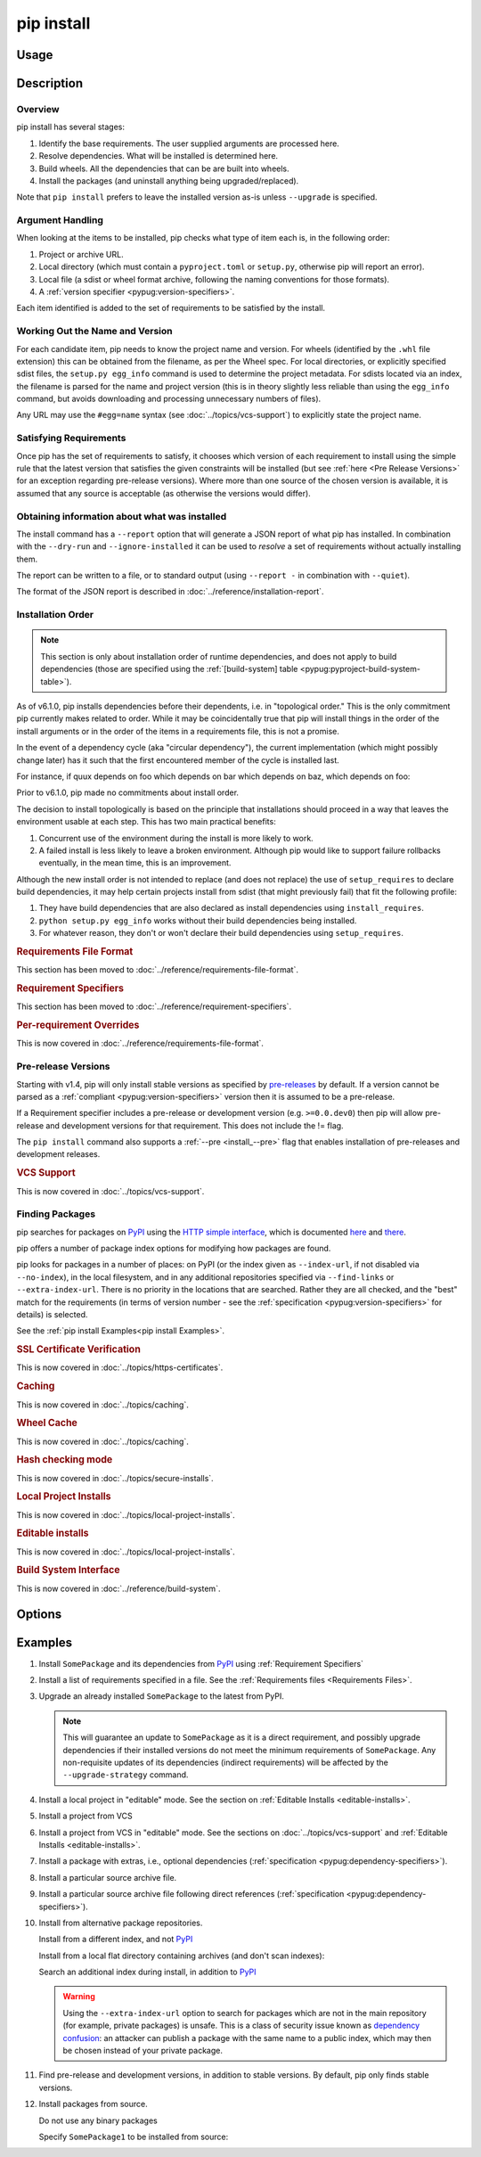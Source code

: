 .. _`pip install`:

===========
pip install
===========



Usage
=====

.. tab:: Unix/macOS

   .. pip-command-usage:: install 'python -m pip'

.. tab:: Windows

   .. pip-command-usage:: install "py -m pip"



Description
===========

.. pip-command-description:: install

Overview
--------

pip install has several stages:

1. Identify the base requirements. The user supplied arguments are processed
   here.
2. Resolve dependencies. What will be installed is determined here.
3. Build wheels. All the dependencies that can be are built into wheels.
4. Install the packages (and uninstall anything being upgraded/replaced).

Note that ``pip install`` prefers to leave the installed version as-is
unless ``--upgrade`` is specified.

Argument Handling
-----------------

When looking at the items to be installed, pip checks what type of item
each is, in the following order:

1. Project or archive URL.
2. Local directory (which must contain a ``pyproject.toml`` or ``setup.py``,
   otherwise pip will report an error).
3. Local file (a sdist or wheel format archive, following the naming
   conventions for those formats).
4. A :ref:`version specifier <pypug:version-specifiers>`.

Each item identified is added to the set of requirements to be satisfied by
the install.

Working Out the Name and Version
--------------------------------

For each candidate item, pip needs to know the project name and version. For
wheels (identified by the ``.whl`` file extension) this can be obtained from
the filename, as per the Wheel spec. For local directories, or explicitly
specified sdist files, the ``setup.py egg_info`` command is used to determine
the project metadata. For sdists located via an index, the filename is parsed
for the name and project version (this is in theory slightly less reliable
than using the ``egg_info`` command, but avoids downloading and processing
unnecessary numbers of files).

Any URL may use the ``#egg=name`` syntax (see :doc:`../topics/vcs-support`) to
explicitly state the project name.

Satisfying Requirements
-----------------------

Once pip has the set of requirements to satisfy, it chooses which version of
each requirement to install using the simple rule that the latest version that
satisfies the given constraints will be installed (but see :ref:`here <Pre Release Versions>`
for an exception regarding pre-release versions). Where more than one source of
the chosen version is available, it is assumed that any source is acceptable
(as otherwise the versions would differ).

Obtaining information about what was installed
----------------------------------------------

The install command has a ``--report`` option that will generate a JSON report of what
pip has installed. In combination with the ``--dry-run`` and ``--ignore-installed`` it
can be used to *resolve* a set of requirements without actually installing them.

The report can be written to a file, or to standard output (using ``--report -`` in
combination with ``--quiet``).

The format of the JSON report is described in :doc:`../reference/installation-report`.

Installation Order
------------------

.. note::

   This section is only about installation order of runtime dependencies, and
   does not apply to build dependencies (those are specified using the
   :ref:`[build-system] table <pypug:pyproject-build-system-table>`).

As of v6.1.0, pip installs dependencies before their dependents, i.e. in
"topological order."  This is the only commitment pip currently makes related
to order.  While it may be coincidentally true that pip will install things in
the order of the install arguments or in the order of the items in a
requirements file, this is not a promise.

In the event of a dependency cycle (aka "circular dependency"), the current
implementation (which might possibly change later) has it such that the first
encountered member of the cycle is installed last.

For instance, if quux depends on foo which depends on bar which depends on baz,
which depends on foo:

.. tab:: Unix/macOS

   .. code-block:: console

      $ python -m pip install quux
      ...
      Installing collected packages baz, bar, foo, quux

      $ python -m pip install bar
      ...
      Installing collected packages foo, baz, bar

.. tab:: Windows

   .. code-block:: console

      C:\> py -m pip install quux
      ...
      Installing collected packages baz, bar, foo, quux

      C:\> py -m pip install bar
      ...
      Installing collected packages foo, baz, bar


Prior to v6.1.0, pip made no commitments about install order.

The decision to install topologically is based on the principle that
installations should proceed in a way that leaves the environment usable at each
step. This has two main practical benefits:

1. Concurrent use of the environment during the install is more likely to work.
2. A failed install is less likely to leave a broken environment.  Although pip
   would like to support failure rollbacks eventually, in the mean time, this is
   an improvement.

Although the new install order is not intended to replace (and does not replace)
the use of ``setup_requires`` to declare build dependencies, it may help certain
projects install from sdist (that might previously fail) that fit the following
profile:

1. They have build dependencies that are also declared as install dependencies
   using ``install_requires``.
2. ``python setup.py egg_info`` works without their build dependencies being
   installed.
3. For whatever reason, they don't or won't declare their build dependencies using
   ``setup_requires``.

.. _`0-requirements-file-format`:
.. rubric:: Requirements File Format

This section has been moved to :doc:`../reference/requirements-file-format`.

.. _`0-requirement-specifiers`:
.. rubric:: Requirement Specifiers

This section has been moved to :doc:`../reference/requirement-specifiers`.

.. _`0-per-requirement-overrides`:
.. rubric:: Per-requirement Overrides

This is now covered in :doc:`../reference/requirements-file-format`.

.. _`Pre Release Versions`:

Pre-release Versions
--------------------

Starting with v1.4, pip will only install stable versions as specified by
`pre-releases`_ by default. If a version cannot be parsed as a
:ref:`compliant <pypug:version-specifiers>` version then it is assumed to be
a pre-release.

If a Requirement specifier includes a pre-release or development version
(e.g. ``>=0.0.dev0``) then pip will allow pre-release and development versions
for that requirement. This does not include the != flag.

The ``pip install`` command also supports a :ref:`--pre <install_--pre>` flag
that enables installation of pre-releases and development releases.


.. _pre-releases: https://www.python.org/dev/peps/pep-0440/#handling-of-pre-releases

.. _`0-vcs-support`:
.. rubric:: VCS Support

This is now covered in :doc:`../topics/vcs-support`.

Finding Packages
----------------

pip searches for packages on `PyPI`_ using the
`HTTP simple interface <https://pypi.org/simple/>`_,
which is documented `here <https://packaging.python.org/specifications/simple-repository-api/>`_
and `there <https://www.python.org/dev/peps/pep-0503/>`_.

pip offers a number of package index options for modifying how packages are
found.

pip looks for packages in a number of places: on PyPI (or the index given as
``--index-url``, if not disabled via ``--no-index``), in the local filesystem,
and in any additional repositories specified via ``--find-links`` or
``--extra-index-url``. There is no priority in the locations that are searched.
Rather they are all checked, and the "best" match for the requirements (in
terms of version number - see the
:ref:`specification <pypug:version-specifiers>` for details) is selected.

See the :ref:`pip install Examples<pip install Examples>`.

.. _`0-ssl certificate verification`:
.. rubric:: SSL Certificate Verification

This is now covered in :doc:`../topics/https-certificates`.

.. _`0-caching`:
.. rubric:: Caching

This is now covered in :doc:`../topics/caching`.

.. _`0-wheel-cache`:
.. rubric:: Wheel Cache

This is now covered in :doc:`../topics/caching`.

.. _`0-hash-checking-mode`:
.. rubric:: Hash checking mode

This is now covered in :doc:`../topics/secure-installs`.

.. _`0-local-project-installs`:
.. rubric:: Local Project Installs

This is now covered in :doc:`../topics/local-project-installs`.

.. _`0-editable-installs`:
.. rubric:: Editable installs

This is now covered in :doc:`../topics/local-project-installs`.

.. _`0-build-system-interface`:
.. rubric:: Build System Interface

This is now covered in :doc:`../reference/build-system`.

.. _`pip install Options`:

Options
=======

.. pip-command-options:: install

.. pip-index-options:: install


.. _`pip install Examples`:


Examples
========

#. Install ``SomePackage`` and its dependencies from `PyPI`_ using :ref:`Requirement Specifiers`

   .. tab:: Unix/macOS

      .. code-block:: shell

         python -m pip install SomePackage            # latest version
         python -m pip install 'SomePackage==1.0.4'   # specific version
         python -m pip install 'SomePackage>=1.0.4'   # minimum version

   .. tab:: Windows

      .. code-block:: shell

         py -m pip install SomePackage            # latest version
         py -m pip install "SomePackage==1.0.4"   # specific version
         py -m pip install "SomePackage>=1.0.4"   # minimum version


#. Install a list of requirements specified in a file.  See the :ref:`Requirements files <Requirements Files>`.

   .. tab:: Unix/macOS

      .. code-block:: shell

         python -m pip install -r requirements.txt

   .. tab:: Windows

      .. code-block:: shell

         py -m pip install -r requirements.txt


#. Upgrade an already installed ``SomePackage`` to the latest from PyPI.

   .. tab:: Unix/macOS

      .. code-block:: shell

         python -m pip install --upgrade SomePackage

   .. tab:: Windows

      .. code-block:: shell

         py -m pip install --upgrade SomePackage

   .. note::

      This will guarantee an update to ``SomePackage`` as it is a direct
      requirement, and possibly upgrade dependencies if their installed
      versions do not meet the minimum requirements of ``SomePackage``.
      Any non-requisite updates of its dependencies (indirect requirements)
      will be affected by the ``--upgrade-strategy`` command.

#. Install a local project in "editable" mode. See the section on :ref:`Editable Installs <editable-installs>`.

   .. tab:: Unix/macOS

      .. code-block:: shell

         python -m pip install -e .                # project in current directory
         python -m pip install -e path/to/project  # project in another directory

   .. tab:: Windows

      .. code-block:: shell

         py -m pip install -e .                 # project in current directory
         py -m pip install -e path/to/project   # project in another directory


#. Install a project from VCS

   .. tab:: Unix/macOS

      .. code-block:: shell

         python -m pip install 'SomeProject@git+https://git.repo/some_pkg.git@1.3.1'

   .. tab:: Windows

      .. code-block:: shell

         py -m pip install "SomeProject@git+https://git.repo/some_pkg.git@1.3.1"


#. Install a project from VCS in "editable" mode. See the sections on :doc:`../topics/vcs-support` and :ref:`Editable Installs <editable-installs>`.

   .. tab:: Unix/macOS

      .. code-block:: shell

         python -m pip install -e 'git+https://git.repo/some_pkg.git#egg=SomePackage'          # from git
         python -m pip install -e 'hg+https://hg.repo/some_pkg.git#egg=SomePackage'            # from mercurial
         python -m pip install -e 'svn+svn://svn.repo/some_pkg/trunk/#egg=SomePackage'         # from svn
         python -m pip install -e 'git+https://git.repo/some_pkg.git@feature#egg=SomePackage'  # from 'feature' branch
         python -m pip install -e 'git+https://git.repo/some_repo.git#egg=subdir&subdirectory=subdir_path' # install a python package from a repo subdirectory

   .. tab:: Windows

      .. code-block:: shell

         py -m pip install -e "git+https://git.repo/some_pkg.git#egg=SomePackage"          # from git
         py -m pip install -e "hg+https://hg.repo/some_pkg.git#egg=SomePackage"            # from mercurial
         py -m pip install -e "svn+svn://svn.repo/some_pkg/trunk/#egg=SomePackage"         # from svn
         py -m pip install -e "git+https://git.repo/some_pkg.git@feature#egg=SomePackage"  # from 'feature' branch
         py -m pip install -e "git+https://git.repo/some_repo.git#egg=subdir&subdirectory=subdir_path" # install a python package from a repo subdirectory

#. Install a package with extras, i.e., optional dependencies
   (:ref:`specification <pypug:dependency-specifiers>`).

   .. tab:: Unix/macOS

      .. code-block:: shell

         python -m pip install 'SomePackage[PDF]'
         python -m pip install 'SomePackage[PDF] @ git+https://git.repo/SomePackage@main#subdirectory=subdir_path'
         python -m pip install '.[PDF]'  # project in current directory
         python -m pip install 'SomePackage[PDF]==3.0'
         python -m pip install 'SomePackage[PDF,EPUB]'  # multiple extras

   .. tab:: Windows

      .. code-block:: shell

         py -m pip install "SomePackage[PDF]"
         py -m pip install "SomePackage[PDF] @ git+https://git.repo/SomePackage@main#subdirectory=subdir_path"
         py -m pip install ".[PDF]"  # project in current directory
         py -m pip install "SomePackage[PDF]==3.0"
         py -m pip install "SomePackage[PDF,EPUB]"  # multiple extras

#. Install a particular source archive file.

   .. tab:: Unix/macOS

      .. code-block:: shell

         python -m pip install './downloads/SomePackage-1.0.4.tar.gz'
         python -m pip install 'http://my.package.repo/SomePackage-1.0.4.zip'

   .. tab:: Windows

      .. code-block:: shell

         py -m pip install "./downloads/SomePackage-1.0.4.tar.gz"
         py -m pip install "http://my.package.repo/SomePackage-1.0.4.zip"

#. Install a particular source archive file following direct references
   (:ref:`specification <pypug:dependency-specifiers>`).

   .. tab:: Unix/macOS

      .. code-block:: shell

         python -m pip install 'SomeProject@http://my.package.repo/SomeProject-1.2.3-py33-none-any.whl'
         python -m pip install 'SomeProject @ http://my.package.repo/SomeProject-1.2.3-py33-none-any.whl'
         python -m pip install 'SomeProject@http://my.package.repo/1.2.3.tar.gz'

   .. tab:: Windows

      .. code-block:: shell

         py -m pip install "SomeProject@http://my.package.repo/SomeProject-1.2.3-py33-none-any.whl"
         py -m pip install "SomeProject @ http://my.package.repo/SomeProject-1.2.3-py33-none-any.whl"
         py -m pip install "SomeProject@http://my.package.repo/1.2.3.tar.gz"

#. Install from alternative package repositories.

   Install from a different index, and not `PyPI`_

   .. tab:: Unix/macOS

      .. code-block:: shell

         python -m pip install --index-url http://my.package.repo/simple/ SomePackage

   .. tab:: Windows

      .. code-block:: shell

         py -m pip install --index-url http://my.package.repo/simple/ SomePackage

   Install from a local flat directory containing archives (and don't scan indexes):

   .. tab:: Unix/macOS

      .. code-block:: shell

         python -m pip install --no-index --find-links=file:///local/dir/ SomePackage
         python -m pip install --no-index --find-links=/local/dir/ SomePackage
         python -m pip install --no-index --find-links=relative/dir/ SomePackage

   .. tab:: Windows

      .. code-block:: shell

         py -m pip install --no-index --find-links=file:///local/dir/ SomePackage
         py -m pip install --no-index --find-links=/local/dir/ SomePackage
         py -m pip install --no-index --find-links=relative/dir/ SomePackage

   Search an additional index during install, in addition to `PyPI`_

   .. warning::

       Using the ``--extra-index-url`` option to search for packages which are
       not in the main repository (for example, private packages) is unsafe.
       This is a class of security issue known as `dependency confusion <https://azure.microsoft.com/en-us/resources/3-ways-to-mitigate-risk-using-private-package-feeds/>`_: an
       attacker can publish a package with the same name to a public index,
       which may then be chosen instead of your private package.

   .. tab:: Unix/macOS

      .. code-block:: shell

         python -m pip install --extra-index-url http://my.package.repo/simple SomePackage

   .. tab:: Windows

      .. code-block:: shell

         py -m pip install --extra-index-url http://my.package.repo/simple SomePackage


#. Find pre-release and development versions, in addition to stable versions.  By default, pip only finds stable versions.

   .. tab:: Unix/macOS

      .. code-block:: shell

         python -m pip install --pre SomePackage

   .. tab:: Windows

      .. code-block:: shell

         py -m pip install --pre SomePackage


#. Install packages from source.

   Do not use any binary packages

   .. tab:: Unix/macOS

      .. code-block:: shell

         python -m pip install SomePackage1 SomePackage2 --no-binary :all:

   .. tab:: Windows

      .. code-block:: shell

         py -m pip install SomePackage1 SomePackage2 --no-binary :all:

   Specify ``SomePackage1`` to be installed from source:

   .. tab:: Unix/macOS

      .. code-block:: shell

         python -m pip install SomePackage1 SomePackage2 --no-binary SomePackage1

   .. tab:: Windows

      .. code-block:: shell

         py -m pip install SomePackage1 SomePackage2 --no-binary SomePackage1

.. _PyPI: https://pypi.org/
